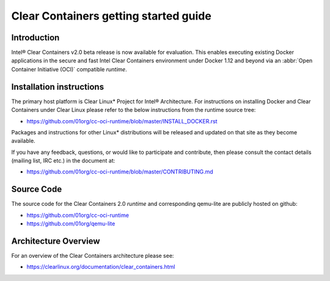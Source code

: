 .. _gs-clear-containers-getting-started:

Clear Containers getting started guide
######################################

Introduction
============

Intel® Clear Containers v2.0 beta release is now available for evaluation.
This enables executing existing Docker applications in the secure
and fast Intel Clear Containers environment under Docker 1.12 and beyond
via an :abbr:`Open Container Initiative (OCI)` compatible `runtime`.

Installation instructions
=========================

The primary host platform is Clear Linux* Project for Intel® 
Architecture. For instructions on installing Docker and Clear Containers under
Clear Linux please refer to the below instructions from the runtime source tree:

- https://github.com/01org/cc-oci-runtime/blob/master/INSTALL_DOCKER.rst

Packages and instructions for other Linux* distributions will be released
and updated on that site as they become available.

If you have any feedback, questions, or would like to participate and
contribute, then  please consult the contact details (mailing list, IRC etc.)
in the document at:

- https://github.com/01org/cc-oci-runtime/blob/master/CONTRIBUTING.md

Source Code
===========

The source code for the Clear Containers 2.0 `runtime` and corresponding
qemu-lite are publicly hosted on github:

- https://github.com/01org/cc-oci-runtime
- https://github.com/01org/qemu-lite

Architecture Overview
=====================

For an overview of the Clear Containers architecture please see:

- https://clearlinux.org/documentation/clear_containers.html
